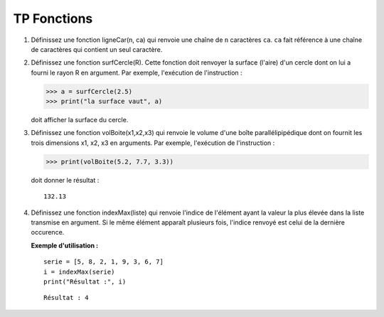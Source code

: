 ************
TP Fonctions
************

1. Définissez une fonction ligneCar(n, ca) qui renvoie une chaîne de ``n`` caractères ``ca``. ``ca`` fait référence à une chaîne de caractères qui contient un seul caractère.  

2. Définissez une fonction surfCercle(R). Cette fonction doit renvoyer la surface (l'aire) d'un cercle dont on lui a fourni le rayon R en argument. Par exemple, l'exécution de l'instruction :

   >>> a = surfCercle(2.5)
   >>> print("la surface vaut", a)

   doit afficher la surface du cercle.

3. Définissez une fonction volBoite(x1,x2,x3) qui renvoie le volume d'une boîte parallélipipédique dont on fournit les trois dimensions x1, x2, x3 en arguments. Par exemple, l'exécution de l'instruction :

   >>> print(volBoite(5.2, 7.7, 3.3)) 

   doit donner le résultat :

   ::

      132.13

4. Définissez une fonction indexMax(liste) qui renvoie l'indice de l'élément ayant la valeur la plus élevée dans la liste transmise en argument. Si le même élément apparaît plusieurs fois, l'indice renvoyé est celui de la dernière occurence.

   **Exemple d'utilisation :**

   ::

       serie = [5, 8, 2, 1, 9, 3, 6, 7]
       i = indexMax(serie) 
       print("Résultat :", i)

   ::

       Résultat : 4

